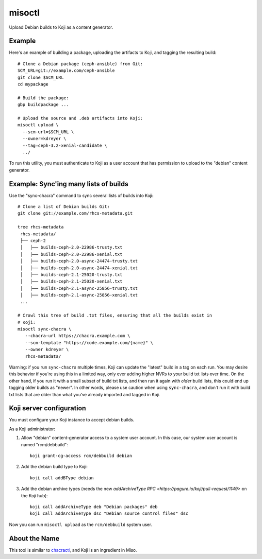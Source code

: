 misoctl
=======

.. image:: https://travis-ci.org/red-hat-storage/misoctl.svg?branch=master
             :target: https://travis-ci.org/red-hat-storage/misoctl

Upload Debian builds to Koji as a content generator.

Example
-------

Here's an example of building a package, uploading the artifacts to Koji, and
tagging the resulting build::

   # Clone a Debian package (ceph-ansible) from Git:
   SCM_URL=git://example.com/ceph-ansible
   git clone $SCM_URL
   cd mypackage

   # Build the package: 
   gbp buildpackage ...

   # Upload the source and .deb artifacts into Koji:
   misoctl upload \
     --scm-url=$SCM_URL \
     --owner=kdreyer \
     --tag=ceph-3.2-xenial-candidate \
     ../

To run this utility, you must authenticate to Koji as a user account that has
permission to upload to the "debian" content generator.

Example: Sync'ing many lists of builds
--------------------------------------

Use the "sync-chacra" command to sync several lists of builds into Koji::

   # Clone a list of Debian builds Git:
   git clone git://example.com/rhcs-metadata.git

   tree rhcs-metadata
    rhcs-metadata/
    ├── ceph-2
    │   ├── builds-ceph-2.0-22986-trusty.txt
    │   ├── builds-ceph-2.0-22986-xenial.txt
    │   ├── builds-ceph-2.0-async-24474-trusty.txt
    │   ├── builds-ceph-2.0-async-24474-xenial.txt
    │   ├── builds-ceph-2.1-25020-trusty.txt
    │   ├── builds-ceph-2.1-25020-xenial.txt
    │   ├── builds-ceph-2.1-async-25856-trusty.txt
    │   ├── builds-ceph-2.1-async-25856-xenial.txt
    ...

   # Crawl this tree of build .txt files, ensuring that all the builds exist in
   # Koji:
   misoctl sync-chacra \
      --chacra-url https://chacra.example.com \
      --scm-template "https://code.example.com/{name}" \
      --owner kdreyer \
      rhcs-metadata/

Warning: if you run ``sync-chacra`` multiple times, Koji can update the
"latest" build in a tag on each run. You may desire this behavior if you're
using this in a limited way, only ever adding higher NVRs to your build txt
lists over time. On the other hand, if you run it with a small subset of build
txt lists, and then run it again with *older* build lists, this could end up
tagging older builds as "newer". In other words, please use caution when using
``sync-chacra``, and don't run it with build txt lists that are older than what
you've already imported and tagged in Koji.

Koji server configuration
-------------------------

You must configure your Koji instance to accept debian builds.

As a Koji administrator:

1. Allow "debian" content-generator access to a system user account. In this
   case, our system user account is named "rcm/debbuild"::

      koji grant-cg-access rcm/debbuild debian

2. Add the debian build type to Koji::

      koji call addBType debian

3. Add the debian archive types (needs the new `addArchiveType RPC
   <https://pagure.io/koji/pull-request/1149>` on the Koji hub)::

      koji call addArchiveType deb "Debian packages" deb
      koji call addArchiveType dsc "Debian source control files" dsc


Now you can run ``misoctl upload`` as the ``rcm/debbuild`` system user.

About the Name
--------------

This tool is similar to `chacractl <https://pypi.org/project/chacractl/>`_, and
Koji is an ingredient in Miso.
